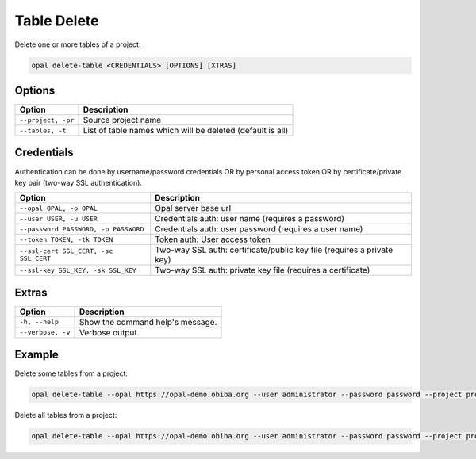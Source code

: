 Table Delete
============

Delete one or more tables of a project.

.. code-block:: bash

  opal delete-table <CREDENTIALS> [OPTIONS] [XTRAS]

Options
-------
===================== =====================================
Option                Description
===================== =====================================
``--project, -pr``	  Source project name
``--tables, -t``	    List of table names which will be deleted (default is all)
===================== =====================================

Credentials
-----------

Authentication can be done by username/password credentials OR by personal access token OR by certificate/private key pair (two-way SSL authentication).

===================================== ====================================
Option                                Description
===================================== ====================================
``--opal OPAL, -o OPAL``              Opal server base url
``--user USER, -u USER``              Credentials auth: user name (requires a password)
``--password PASSWORD, -p PASSWORD``  Credentials auth: user password (requires a user name)
``--token TOKEN, -tk TOKEN``          Token auth: User access token
``--ssl-cert SSL_CERT, -sc SSL_CERT`` Two-way SSL auth: certificate/public key file (requires a private key)
``--ssl-key SSL_KEY, -sk SSL_KEY``    Two-way SSL auth: private key file (requires a certificate)
===================================== ====================================

Extras
------

================= =================
Option            Description
================= =================
``-h, --help``    Show the command help's message.
``--verbose, -v`` Verbose output.
================= =================

Example
-------

Delete some tables from a project:

.. code-block:: bash

  opal delete-table --opal https://opal-demo.obiba.org --user administrator --password password --project project_test --tables Table1 Table2

Delete all tables from a project:

.. code-block:: bash

  opal delete-table --opal https://opal-demo.obiba.org --user administrator --password password --project project_test
